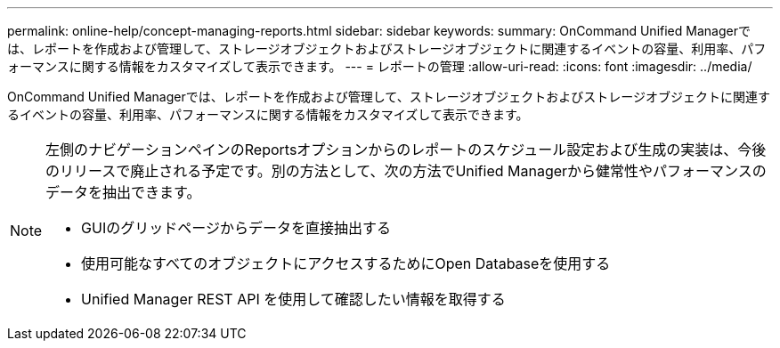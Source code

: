 ---
permalink: online-help/concept-managing-reports.html 
sidebar: sidebar 
keywords:  
summary: OnCommand Unified Managerでは、レポートを作成および管理して、ストレージオブジェクトおよびストレージオブジェクトに関連するイベントの容量、利用率、パフォーマンスに関する情報をカスタマイズして表示できます。 
---
= レポートの管理
:allow-uri-read: 
:icons: font
:imagesdir: ../media/


[role="lead"]
OnCommand Unified Managerでは、レポートを作成および管理して、ストレージオブジェクトおよびストレージオブジェクトに関連するイベントの容量、利用率、パフォーマンスに関する情報をカスタマイズして表示できます。

[NOTE]
====
左側のナビゲーションペインのReportsオプションからのレポートのスケジュール設定および生成の実装は、今後のリリースで廃止される予定です。別の方法として、次の方法でUnified Managerから健常性やパフォーマンスのデータを抽出できます。

* GUIのグリッドページからデータを直接抽出する
* 使用可能なすべてのオブジェクトにアクセスするためにOpen Databaseを使用する
* Unified Manager REST API を使用して確認したい情報を取得する


====